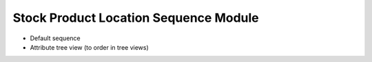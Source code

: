Stock Product Location Sequence Module
######################################

- Default sequence
- Attribute tree view (to order in tree views)
